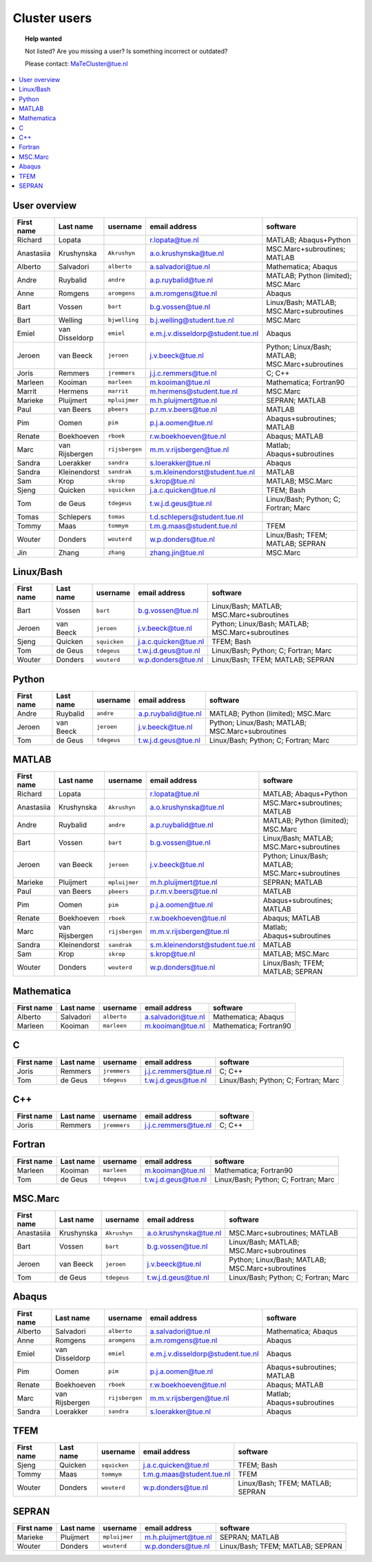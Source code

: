 .. _page-people:

#############
Cluster users
#############

.. topic:: Help wanted

  Not listed? Are you missing a user? Is something incorrect or outdated?

  Please contact: MaTeCluster@tue.nl

.. contents::
  :local:
  :depth: 3
  :backlinks: top

User overview
-------------

============ ================ ================ =================================== ================================================== 
First name   Last name        username         email address                       software                                           
============ ================ ================ =================================== ================================================== 
Richard      Lopata                            r.lopata@tue.nl                     MATLAB; Abaqus+Python                              
Anastasiia   Krushynska       ``Akrushyn``     a.o.krushynska@tue.nl               MSC.Marc+subroutines; MATLAB                       
Alberto      Salvadori        ``alberto``      a.salvadori@tue.nl                  Mathematica; Abaqus                                
Andre        Ruybalid         ``andre``        a.p.ruybalid@tue.nl                 MATLAB; Python (limited); MSC.Marc                 
Anne         Romgens          ``aromgens``     a.m.romgens@tue.nl                  Abaqus                                             
Bart         Vossen           ``bart``         b.g.vossen@tue.nl                   Linux/Bash; MATLAB; MSC.Marc+subroutines           
Bart         Welling          ``bjwelling``    b.j.welling@student.tue.nl          MSC.Marc                                           
Emiel        van Disseldorp   ``emiel``        e.m.j.v.disseldorp@student.tue.nl   Abaqus                                             
Jeroen       van Beeck        ``jeroen``       j.v.beeck@tue.nl                    Python; Linux/Bash; MATLAB; MSC.Marc+subroutines   
Joris        Remmers          ``jremmers``     j.j.c.remmers@tue.nl                C; C++                                             
Marleen      Kooiman          ``marleen``      m.kooiman@tue.nl                    Mathematica; Fortran90                             
Marrit       Hermens          ``marrit``       m.hermens@student.tue.nl            MSC.Marc                                           
Marieke      Pluijmert        ``mpluijmer``    m.h.pluijmert@tue.nl                SEPRAN; MATLAB                                     
Paul         van Beers        ``pbeers``       p.r.m.v.beers@tue.nl                MATLAB                                             
Pim          Oomen            ``pim``          p.j.a.oomen@tue.nl                  Abaqus+subroutines; MATLAB                         
Renate       Boekhoeven       ``rboek``        r.w.boekhoeven@tue.nl               Abaqus; MATLAB                                     
Marc         van Rijsbergen   ``rijsbergen``   m.m.v.rijsbergen@tue.nl             Matlab; Abaqus+subroutines                         
Sandra       Loerakker        ``sandra``       s.loerakker@tue.nl                  Abaqus                                             
Sandra       Kleinendorst     ``sandrak``      s.m.kleinendorst@student.tue.nl     MATLAB                                             
Sam          Krop             ``skrop``        s.krop@tue.nl                       MATLAB; MSC.Marc                                   
Sjeng        Quicken          ``squicken``     j.a.c.quicken@tue.nl                TFEM; Bash                                         
Tom          de Geus          ``tdegeus``      t.w.j.d.geus@tue.nl                 Linux/Bash; Python; C; Fortran; Marc               
Tomas        Schlepers        ``tomas``        t.d.schlepers@student.tue.nl                                                           
Tommy        Maas             ``tommym``       t.m.g.maas@student.tue.nl           TFEM                                               
Wouter       Donders          ``wouterd``      w.p.donders@tue.nl                  Linux/Bash; TFEM; MATLAB; SEPRAN                   
Jin          Zhang            ``zhang``        zhang.jin@tue.nl                    MSC.Marc                                           
============ ================ ================ =================================== ================================================== 


Linux/Bash
----------

============ ================ ================ =================================== ================================================== 
First name   Last name        username         email address                       software                                           
============ ================ ================ =================================== ================================================== 
Bart         Vossen           ``bart``         b.g.vossen@tue.nl                   Linux/Bash; MATLAB; MSC.Marc+subroutines           
Jeroen       van Beeck        ``jeroen``       j.v.beeck@tue.nl                    Python; Linux/Bash; MATLAB; MSC.Marc+subroutines   
Sjeng        Quicken          ``squicken``     j.a.c.quicken@tue.nl                TFEM; Bash                                         
Tom          de Geus          ``tdegeus``      t.w.j.d.geus@tue.nl                 Linux/Bash; Python; C; Fortran; Marc               
Wouter       Donders          ``wouterd``      w.p.donders@tue.nl                  Linux/Bash; TFEM; MATLAB; SEPRAN                   
============ ================ ================ =================================== ================================================== 


Python
------

============ ================ ================ =================================== ================================================== 
First name   Last name        username         email address                       software                                           
============ ================ ================ =================================== ================================================== 
Andre        Ruybalid         ``andre``        a.p.ruybalid@tue.nl                 MATLAB; Python (limited); MSC.Marc                 
Jeroen       van Beeck        ``jeroen``       j.v.beeck@tue.nl                    Python; Linux/Bash; MATLAB; MSC.Marc+subroutines   
Tom          de Geus          ``tdegeus``      t.w.j.d.geus@tue.nl                 Linux/Bash; Python; C; Fortran; Marc               
============ ================ ================ =================================== ================================================== 


MATLAB
------

============ ================ ================ =================================== ================================================== 
First name   Last name        username         email address                       software                                           
============ ================ ================ =================================== ================================================== 
Richard      Lopata                            r.lopata@tue.nl                     MATLAB; Abaqus+Python                              
Anastasiia   Krushynska       ``Akrushyn``     a.o.krushynska@tue.nl               MSC.Marc+subroutines; MATLAB                       
Andre        Ruybalid         ``andre``        a.p.ruybalid@tue.nl                 MATLAB; Python (limited); MSC.Marc                 
Bart         Vossen           ``bart``         b.g.vossen@tue.nl                   Linux/Bash; MATLAB; MSC.Marc+subroutines           
Jeroen       van Beeck        ``jeroen``       j.v.beeck@tue.nl                    Python; Linux/Bash; MATLAB; MSC.Marc+subroutines   
Marieke      Pluijmert        ``mpluijmer``    m.h.pluijmert@tue.nl                SEPRAN; MATLAB                                     
Paul         van Beers        ``pbeers``       p.r.m.v.beers@tue.nl                MATLAB                                             
Pim          Oomen            ``pim``          p.j.a.oomen@tue.nl                  Abaqus+subroutines; MATLAB                         
Renate       Boekhoeven       ``rboek``        r.w.boekhoeven@tue.nl               Abaqus; MATLAB                                     
Marc         van Rijsbergen   ``rijsbergen``   m.m.v.rijsbergen@tue.nl             Matlab; Abaqus+subroutines                         
Sandra       Kleinendorst     ``sandrak``      s.m.kleinendorst@student.tue.nl     MATLAB                                             
Sam          Krop             ``skrop``        s.krop@tue.nl                       MATLAB; MSC.Marc                                   
Wouter       Donders          ``wouterd``      w.p.donders@tue.nl                  Linux/Bash; TFEM; MATLAB; SEPRAN                   
============ ================ ================ =================================== ================================================== 


Mathematica
-----------

============ ================ ================ =================================== ================================================== 
First name   Last name        username         email address                       software                                           
============ ================ ================ =================================== ================================================== 
Alberto      Salvadori        ``alberto``      a.salvadori@tue.nl                  Mathematica; Abaqus                                
Marleen      Kooiman          ``marleen``      m.kooiman@tue.nl                    Mathematica; Fortran90                             
============ ================ ================ =================================== ================================================== 


C
-

============ ================ ================ =================================== ================================================== 
First name   Last name        username         email address                       software                                           
============ ================ ================ =================================== ================================================== 
Joris        Remmers          ``jremmers``     j.j.c.remmers@tue.nl                C; C++                                             
Tom          de Geus          ``tdegeus``      t.w.j.d.geus@tue.nl                 Linux/Bash; Python; C; Fortran; Marc               
============ ================ ================ =================================== ================================================== 


C++
---

============ ================ ================ =================================== ================================================== 
First name   Last name        username         email address                       software                                           
============ ================ ================ =================================== ================================================== 
Joris        Remmers          ``jremmers``     j.j.c.remmers@tue.nl                C; C++                                             
============ ================ ================ =================================== ================================================== 


Fortran
-------

============ ================ ================ =================================== ================================================== 
First name   Last name        username         email address                       software                                           
============ ================ ================ =================================== ================================================== 
Marleen      Kooiman          ``marleen``      m.kooiman@tue.nl                    Mathematica; Fortran90                             
Tom          de Geus          ``tdegeus``      t.w.j.d.geus@tue.nl                 Linux/Bash; Python; C; Fortran; Marc               
============ ================ ================ =================================== ================================================== 


MSC.Marc
--------

============ ================ ================ =================================== ================================================== 
First name   Last name        username         email address                       software                                           
============ ================ ================ =================================== ================================================== 
Anastasiia   Krushynska       ``Akrushyn``     a.o.krushynska@tue.nl               MSC.Marc+subroutines; MATLAB                       
Bart         Vossen           ``bart``         b.g.vossen@tue.nl                   Linux/Bash; MATLAB; MSC.Marc+subroutines           
Jeroen       van Beeck        ``jeroen``       j.v.beeck@tue.nl                    Python; Linux/Bash; MATLAB; MSC.Marc+subroutines   
Tom          de Geus          ``tdegeus``      t.w.j.d.geus@tue.nl                 Linux/Bash; Python; C; Fortran; Marc               
============ ================ ================ =================================== ================================================== 


Abaqus
------

============ ================ ================ =================================== ================================================== 
First name   Last name        username         email address                       software                                           
============ ================ ================ =================================== ================================================== 
Alberto      Salvadori        ``alberto``      a.salvadori@tue.nl                  Mathematica; Abaqus                                
Anne         Romgens          ``aromgens``     a.m.romgens@tue.nl                  Abaqus                                             
Emiel        van Disseldorp   ``emiel``        e.m.j.v.disseldorp@student.tue.nl   Abaqus                                             
Pim          Oomen            ``pim``          p.j.a.oomen@tue.nl                  Abaqus+subroutines; MATLAB                         
Renate       Boekhoeven       ``rboek``        r.w.boekhoeven@tue.nl               Abaqus; MATLAB                                     
Marc         van Rijsbergen   ``rijsbergen``   m.m.v.rijsbergen@tue.nl             Matlab; Abaqus+subroutines                         
Sandra       Loerakker        ``sandra``       s.loerakker@tue.nl                  Abaqus                                             
============ ================ ================ =================================== ================================================== 


TFEM
----

============ ================ ================ =================================== ================================================== 
First name   Last name        username         email address                       software                                           
============ ================ ================ =================================== ================================================== 
Sjeng        Quicken          ``squicken``     j.a.c.quicken@tue.nl                TFEM; Bash                                         
Tommy        Maas             ``tommym``       t.m.g.maas@student.tue.nl           TFEM                                               
Wouter       Donders          ``wouterd``      w.p.donders@tue.nl                  Linux/Bash; TFEM; MATLAB; SEPRAN                   
============ ================ ================ =================================== ================================================== 


SEPRAN
------

============ ================ ================ =================================== ================================================== 
First name   Last name        username         email address                       software                                           
============ ================ ================ =================================== ================================================== 
Marieke      Pluijmert        ``mpluijmer``    m.h.pluijmert@tue.nl                SEPRAN; MATLAB                                     
Wouter       Donders          ``wouterd``      w.p.donders@tue.nl                  Linux/Bash; TFEM; MATLAB; SEPRAN                   
============ ================ ================ =================================== ================================================== 
